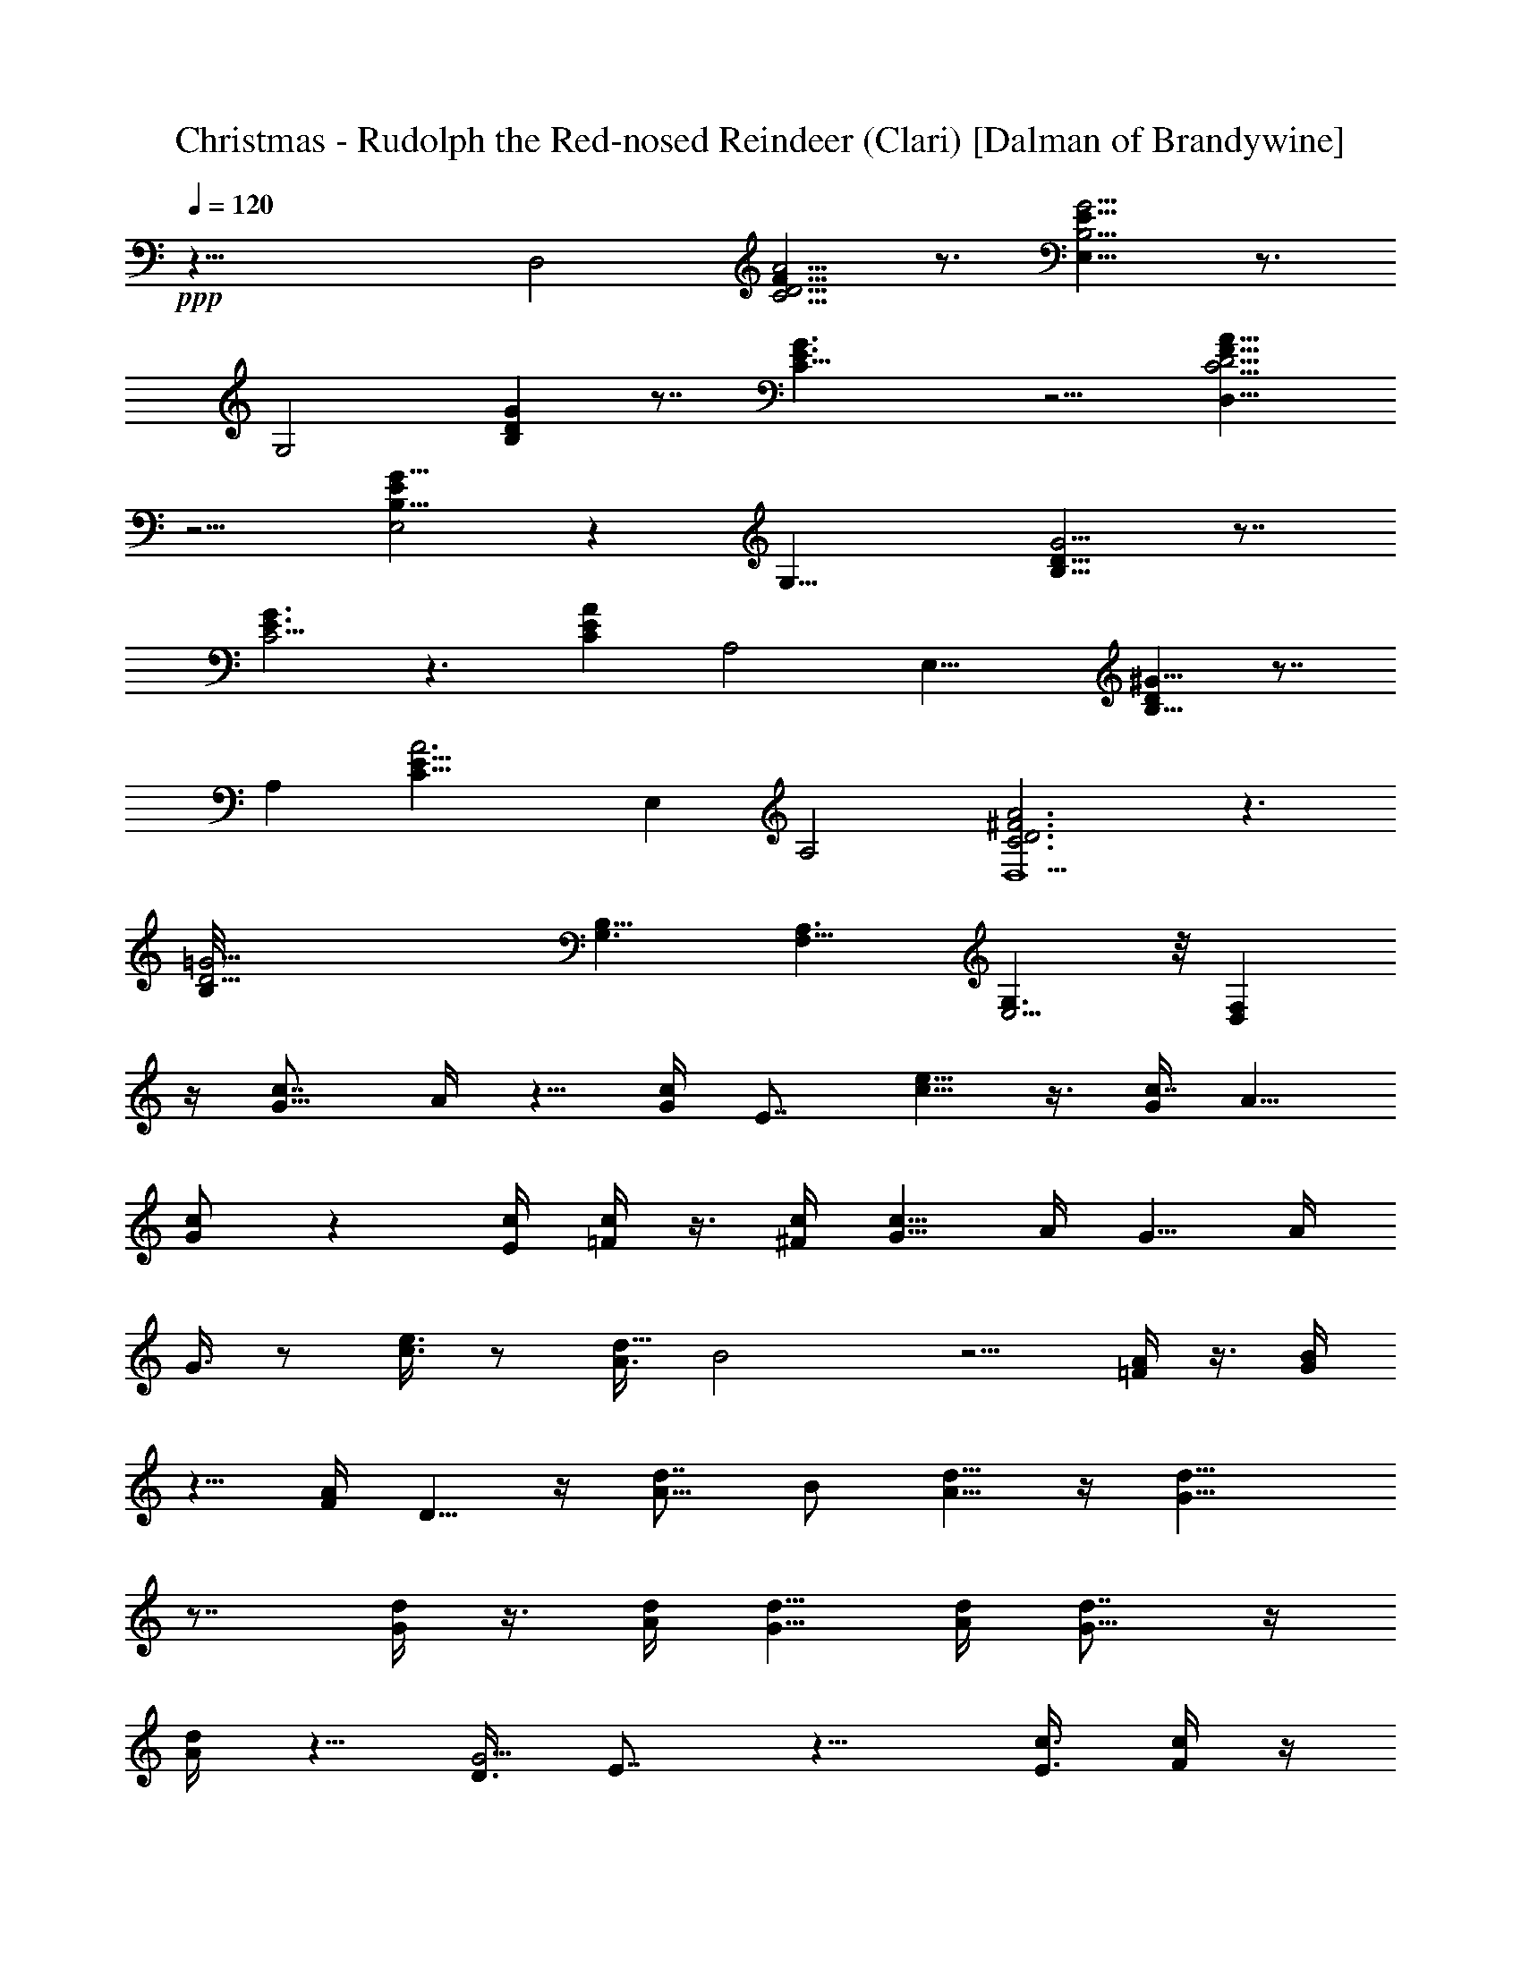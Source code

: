 X:1
T:Christmas - Rudolph the Red-nosed Reindeer (Clari) [Dalman of Brandywine]
L:1/4
Q:120
K:C
+ppp+
z35/8 [D,2z/8] [A5/4D5/4C5/4F9/8] z3/4 [E,15/8G5/4E9/8B,5/4] z3/4
[G,2z/8] [DB,G] z7/8 [C21/8E3/2G3/2] z5/4 [A9/8F9/8D,19/8C5/4D5/4]
z5/4 [G9/8EE,2B,9/8] z [G,17/8z/8] [G5/4B,9/8D9/8] z7/8
[E3/2C11/4G3/2] z3/2 [CEAz/8] A,2 [E,17/8z/8] [DB,9/8^G9/8] z7/8
[A,z/8] [A3E23/8C23/8z] E, A,2 [A3D3^F3C3D,9/2] z3/2
[D21/4B,/8=G21/4] [G,3/2B,41/8] [F,11/8A,3/2] [E,5/4G,3/2] z/8 [F,D,]
z/4 [c7/8G5/8] A/4 z5/8 [G/4c/4] E7/8 [e5/8c5/8] z3/8 [G/4c7/8] A5/8
[c/2G/2] z [c/4E/4] [=F/4c/4] z3/8 [^F/4c/4] [G5/8c17/8] A/4 G5/8 A/4
G3/8 z/2 [c3/8e3/8] z/2 [A3/8d19/8] B2 z5/4 [A/4=F/4] z3/8 [B/4G/4]
z5/8 [F/4A/4] D5/8 z/4 [A5/8d7/8z3/8] B/2 [d5/8A5/8] z/4 [d15/8G15/8]
z7/8 [d/4G/4] z3/8 [d/4A/4] [G5/8d5/8] [A/4d/4] [d7/8G5/8] z/4
[d/4A/4] z5/8 [D3/8G5/4] E7/8 z9/8 [c3/8E3/8] [c/4F/4] z/4
[c3/8^F3/8] [G/2c/2] [c5/8A5/8] z3/8 [c/4G/4] E7/8 [e5/8c5/8] z/4
[c7/8G/4] A5/8 [c3/2G3/2] E/4 [=F3/8c3/8] z/4 [c3/8^F3/8] [G/2c2]
A3/8 G/2 A3/8 G/4 z5/8 [c/4e/4] z5/8 [d7/4A/4] B3/2 z7/4 [A3/8=F3/8]
z/4 [B3/8G3/8] z/2 [F3/8A3/8] [G/2D/2] z3/8 [A/4d7/8] B5/8 [d5/8A5/8]
z/4 [d17/8G7/4] z7/8 [d3/8G3/8] z/4 [d/4A/4] [d5/8G3/8] z/4
[d3/8A3/8] [d/4G/4] z5/8 [f/2d/2] z3/8 [c7/4e7/4] z7/4 [c7/8G5/8z3/8]
A/2 [A3/8c3/8] z/2 [f5/8c5/8] z3/8 [c7/8G/4] A5/8 [c7/8G7/8] E5/8
[c11/8G11/8] z5/8 [c5/8F5/8] z/4 [A5/8d5/8] z/4 G5/8 z/4 F3/8 z/4
[D3/8G29/8] E23/8 z5/8 [G3/2D7/8] E5/8 z/4 [d5/8G5/8] z/4 [d5/8A5/8]
z/4 [dA3/8] B5/8 [B/4d/4] z/4 [d5/4B5/4] z7/8 [e9/8B/4] c7/8 z3/8
[c/4e/4] [A/4d7/8] B5/8 [d7/8A7/8] [G5/8d5/8] z/4 [A3/8F3/8] z/4
[G5/4D7/8] z3/8 [c/4E/4] [c/4F/4] [c3/8^F3/8] [c7/8G5/8] A/4 z5/8
[G/4c/4] E7/8 [e5/8c5/8] z/4 [G3/8c7/8] A/2 [c3/2G3/2] E3/8 [=F/4c/4]
z/4 [^F3/8c3/8] [G/2c2] A3/8 G5/8 A/4 G/4 z5/8 [c/4e/4] z3/8
[d21/8A/4] B19/8 z5/4 [A/4=F/4] z/4 [B3/8G3/8] z/2 [F3/8A3/8] D5/8
z/4 [A5/8d7/8z/4] B5/8 [d5/8A5/8] z/4 [d7/4G7/4] z7/8 [B5/8G5/8]
[c3/8A3/8] [B/4G/4] z/4 [A3/8c3/8] [G/4B/4] z5/8 [f5/8d5/8]
[c23/8e23/8] z16 z107/8 [c7/8G5/8] A/4 z5/8 [G/4c/4] E7/8 [e5/8c5/8]
z/4 [G3/8c7/8] A/2 [c3/2G3/2] E3/8 [F/4c/4] z/4 [^F3/8c3/8] [G5/8c2]
A/4 G5/8 A/4 G/4 z5/8 [c/4e/4] z3/8 [d21/8A/4] B19/8 z5/4 [A/4=F/4]
z/4 [B3/8G3/8] z5/8 [F/4A/4] D5/8 z/4 [A5/8d7/8z/4] B5/8 [d5/8A5/8]
z/4 [d7/4G7/4] z [B/2G/2] [c3/8A3/8] [B/4G/4] z/4 [A3/8c3/8] [G/4B/4]
z3/2 [B/4G/4] z3/8 [c/4A/4] [G/4B/4] z3/8 [c/4A/4] [B5/8G5/8] z9/8
[B5/8G5/8] [B3/8G3/8] z/2 [B3/8G3/8] [c/4^F/4] z5/8 [=F5/8d5/8] z/4
[E5/8c5/8] z/4 [G,/4G/4] ^F3/8 [^F,/4G/4G,/4] [^G,7/8^G7/8]
[=G,5/8=G5/8] z9/8 [^C/2f/2] z/2 [=C3/8e3/8] 